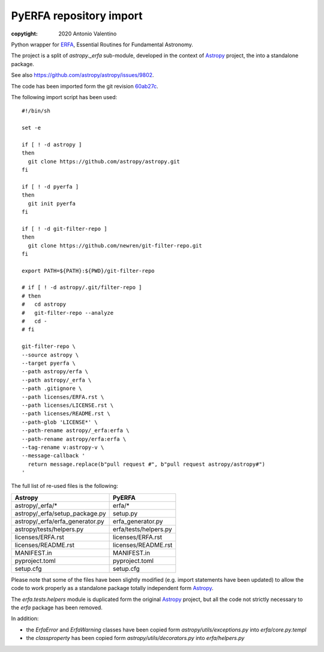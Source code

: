 ========================
PyERFA repository import
========================

:copytight: 2020 Antonio Valentino

Python wrapper for ERFA_, Essential Routines for Fundamental Astronomy.

The project is a split of `astropy._erfa` sub-module, developed in the
context of Astropy_ project, the into a standalone package.

See also https://github.com/astropy/astropy/issues/9802.

.. _ERFA: https://github.com/liberfa/erfa
.. _Astropy: https://www.astropy.org


The code has been imported form the git revision
`60ab27c <https://github.com/astropy/astropy/commit/60ab27c6da71aa289c7bf0e69121856a03fddc30>`_.

The following import script has been used::

    #!/bin/sh

    set -e

    if [ ! -d astropy ]
    then
      git clone https://github.com/astropy/astropy.git
    fi

    if [ ! -d pyerfa ]
    then
      git init pyerfa
    fi

    if [ ! -d git-filter-repo ]
    then
      git clone https://github.com/newren/git-filter-repo.git
    fi

    export PATH=${PATH}:${PWD}/git-filter-repo

    # if [ ! -d astropy/.git/filter-repo ]
    # then
    #   cd astropy
    #   git-filter-repo --analyze
    #   cd -
    # fi

    git-filter-repo \
    --source astropy \
    --target pyerfa \
    --path astropy/erfa \
    --path astropy/_erfa \
    --path .gitignore \
    --path licenses/ERFA.rst \
    --path licenses/LICENSE.rst \
    --path licenses/README.rst \
    --path-glob 'LICENSE*' \
    --path-rename astropy/_erfa:erfa \
    --path-rename astropy/erfa:erfa \
    --tag-rename v:astropy-v \
    --message-callback '
      return message.replace(b"pull request #", b"pull request astropy/astropy#")
    '

The full list of re-used files is the following:

=============================== ========================
Astropy                         PyERFA
=============================== ========================
astropy/_erfa/*                 erfa/*
astropy/_erfa/setup_package.py  setup.py
astropy/_erfa/erfa_generator.py erfa_generator.py
astropy/tests/helpers.py        erfa/tests/helpers.py
licenses/ERFA.rst               licenses/ERFA.rst
licenses/README.rst             licenses/README.rst
MANIFEST.in                     MANIFEST.in
pyproject.toml                  pyproject.toml
setup.cfg                       setup.cfg
=============================== ========================

Please note that some of the files have been slightly modified (e.g. import
statements have been updated) to allow the code to work properly as a
standalone package totally independent form Astropy_.

The `erfa.tests.helpers` module is duplicated form the original Astropy_
project, but all the code not strictly necessary to the `erfa`
package has been removed.

In addition:

* the `ErfaError` and `ErfaWarning` classes have been copied form
  `astropy/utils/exceptions.py` into `erfa/core.py.templ`
* the `classproperty` has been copied form `astropy/utils/decorators.py`
  into `erfa/helpers.py`
